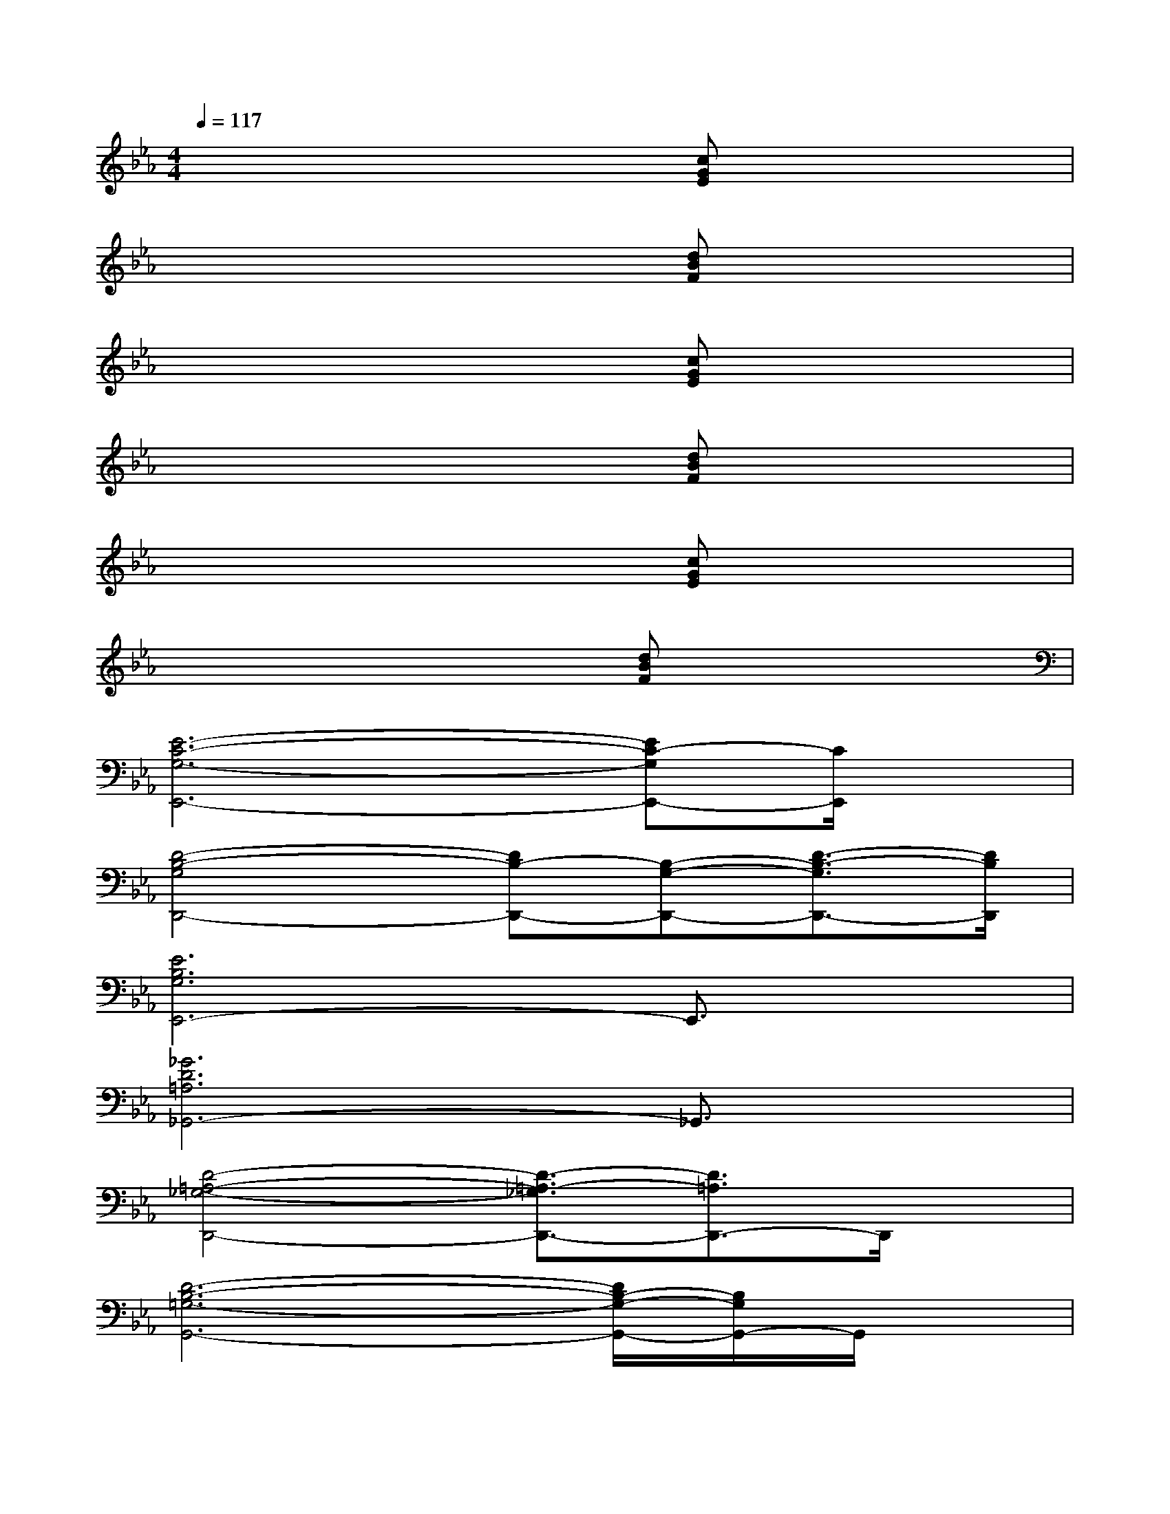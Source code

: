X:1
T:
M:4/4
L:1/8
Q:1/4=117
K:Eb%3flats
V:1
x4x[cGE]x2|
x4x[dBF]x2|
x4x[cGE]x2|
x4x[dBF]x2|
x4x[cGE]x2|
x4x[dBF]x2|
[E6-C6-G,6-E,,6-][EC-G,E,,-][C/2E,,/2]x/2|
[D4-B,4-G,4D,,4-][DB,-D,,-][B,-G,-D,,-][D3/2-B,3/2-G,3/2D,,3/2-][D/2B,/2D,,/2]|
[E6B,6G,6E,,6-]E,,3/2x/2|
[_G6D6=A,6_G,,6-]_G,,3/2x/2|
[D4-=A,4-_G,4-D,,4-][D3/2-=A,3/2-_G,3/2D,,3/2-][D3/2=A,3/2D,,3/2-]D,,/2x/2|
[D6-B,6-=G,6-G,,6-][D/2B,/2-G,/2-G,,/2-][B,/2G,/2G,,/2-]G,,/2x/2|
[=B,6G,6D,6=B,,6-]=B,,/2x3/2|
[C6-G,6-E,6C,,6-][C/2G,/2C,,/2-]C,,/2x|
[D6-_B,6-G,6-D,,6-][D/2B,/2-G,/2D,,/2-][B,/2D,,/2]x|
[E6-B,6-G,6-E,,6-][E/2B,/2G,/2E,,/2-]E,,x/2